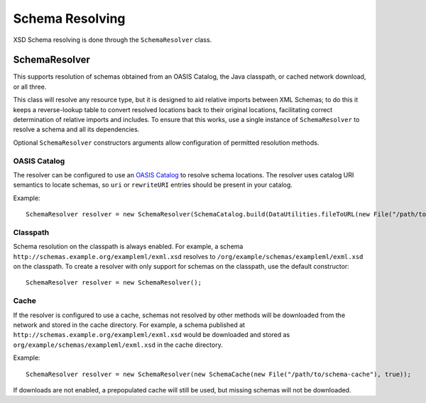 Schema Resolving
----------------

XSD Schema resolving is done through the ``SchemaResolver`` class. 


SchemaResolver
^^^^^^^^^^^^^^

This supports resolution of schemas obtained from an OASIS Catalog, the Java classpath, or cached network download, or all three.

This class will resolve any resource type, but it is designed to aid relative imports between XML Schemas; to do this it keeps a reverse-lookup table to convert resolved locations back to their original locations, facilitating correct determination of relative imports and includes. To ensure that this works, use a single instance of ``SchemaResolver`` to resolve a schema and all its dependencies.

Optional ``SchemaResolver`` constructors arguments allow configuration of permitted resolution methods.

OASIS Catalog
'''''''''''''

The resolver can be configured to use an `OASIS Catalog <http://www.oasis-open.org/committees/entity/spec-2001-08-06.html>`_ to resolve schema locations. The resolver uses catalog URI semantics to locate schemas, so ``uri`` or ``rewriteURI`` entries should be present in your catalog.

Example::

    SchemaResolver resolver = new SchemaResolver(SchemaCatalog.build(DataUtilities.fileToURL(new File("/path/to/catalog.xml"))));


Classpath
'''''''''

Schema resolution on the classpath is always enabled. For example, a schema ``http://schemas.example.org/exampleml/exml.xsd`` resolves to ``/org/example/schemas/exampleml/exml.xsd`` on the classpath. To create a resolver with only support for schemas on the classpath, use the default constructor::

    SchemaResolver resolver = new SchemaResolver();


Cache
'''''

If the resolver is configured to use a cache, schemas not resolved by other methods will be downloaded from the network and stored in the cache directory. For example, a schema published at ``http://schemas.example.org/exampleml/exml.xsd`` would be downloaded and stored as ``org/example/schemas/exampleml/exml.xsd`` in the cache directory.

Example::

    SchemaResolver resolver = new SchemaResolver(new SchemaCache(new File("/path/to/schema-cache"), true));

If downloads are not enabled, a prepopulated cache will still be used, but missing schemas will not be downloaded.
